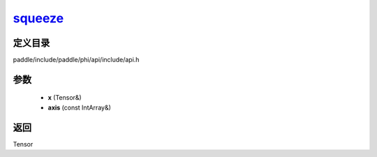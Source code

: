 .. _cn_api_paddle_experimental_squeeze_:

squeeze_
-------------------------------

.. cpp:function:: Tensor & squeeze_ ( Tensor & x , const IntArray & axis = { } ) ;


定义目录
:::::::::::::::::::::
paddle/include/paddle/phi/api/include/api.h

参数
:::::::::::::::::::::
	- **x** (Tensor&)
	- **axis** (const IntArray&)

返回
:::::::::::::::::::::
Tensor
